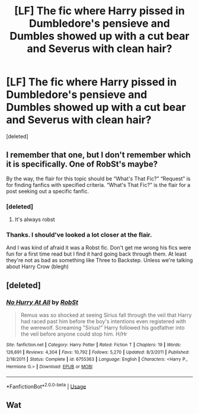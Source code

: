 #+TITLE: [LF] The fic where Harry pissed in Dumbledore's pensieve and Dumbles showed up with a cut bear and Severus with clean hair?

* [LF] The fic where Harry pissed in Dumbledore's pensieve and Dumbles showed up with a cut bear and Severus with clean hair?
:PROPERTIES:
:Score: 6
:DateUnix: 1591194050.0
:DateShort: 2020-Jun-03
:FlairText: What's That Fic?
:END:
[deleted]


** I remember that one, but I don't remember which it is specifically. One of RobSt's maybe?

By the way, the flair for this topic should be “What's That Fic?” “Request” is for finding fanfics with specified criteria. “What's That Fic?” is the flair for a post seeking out a specific fanfic.
:PROPERTIES:
:Author: Vercalos
:Score: 5
:DateUnix: 1591194865.0
:DateShort: 2020-Jun-03
:END:

*** [deleted]
:PROPERTIES:
:Score: 2
:DateUnix: 1591202591.0
:DateShort: 2020-Jun-03
:END:

**** It's always robst
:PROPERTIES:
:Author: otrovik
:Score: 1
:DateUnix: 1591227175.0
:DateShort: 2020-Jun-04
:END:


*** Thanks. I should've looked a lot closer at the flair.

And I was kind of afraid it was a Robst fic. Don't get me wrong his fics were fun for a first time read but I find it hard going back through them. At least they're not as bad as something like Three to Backstep. Unless we're talking about Harry Crow (blegh)
:PROPERTIES:
:Author: _Goose_
:Score: 1
:DateUnix: 1591195053.0
:DateShort: 2020-Jun-03
:END:


** [deleted]
:PROPERTIES:
:Score: 3
:DateUnix: 1591202580.0
:DateShort: 2020-Jun-03
:END:

*** [[https://www.fanfiction.net/s/6755363/1/][*/No Hurry At All/*]] by [[https://www.fanfiction.net/u/1451358/RobSt][/RobSt/]]

#+begin_quote
  Remus was so shocked at seeing Sirius fall through the veil that Harry had raced past him before the boy's intentions even registered with the werewolf. Screaming "Sirius!" Harry followed his godfather into the veil before anyone could stop him. H/Hr
#+end_quote

^{/Site/:} ^{fanfiction.net} ^{*|*} ^{/Category/:} ^{Harry} ^{Potter} ^{*|*} ^{/Rated/:} ^{Fiction} ^{T} ^{*|*} ^{/Chapters/:} ^{19} ^{*|*} ^{/Words/:} ^{126,691} ^{*|*} ^{/Reviews/:} ^{4,304} ^{*|*} ^{/Favs/:} ^{10,792} ^{*|*} ^{/Follows/:} ^{5,270} ^{*|*} ^{/Updated/:} ^{8/3/2011} ^{*|*} ^{/Published/:} ^{2/18/2011} ^{*|*} ^{/Status/:} ^{Complete} ^{*|*} ^{/id/:} ^{6755363} ^{*|*} ^{/Language/:} ^{English} ^{*|*} ^{/Characters/:} ^{<Harry} ^{P.,} ^{Hermione} ^{G.>} ^{*|*} ^{/Download/:} ^{[[http://www.ff2ebook.com/old/ffn-bot/index.php?id=6755363&source=ff&filetype=epub][EPUB]]} ^{or} ^{[[http://www.ff2ebook.com/old/ffn-bot/index.php?id=6755363&source=ff&filetype=mobi][MOBI]]}

--------------

*FanfictionBot*^{2.0.0-beta} | [[https://github.com/tusing/reddit-ffn-bot/wiki/Usage][Usage]]
:PROPERTIES:
:Author: FanfictionBot
:Score: 2
:DateUnix: 1591202601.0
:DateShort: 2020-Jun-03
:END:


** Wat
:PROPERTIES:
:Author: Tokimi-
:Score: 2
:DateUnix: 1591213326.0
:DateShort: 2020-Jun-04
:END:
